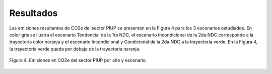 ^^^^^^^^^^^^^^^^^^^^^^^^^^
Resultados
^^^^^^^^^^^^^^^^^^^^^^^^^^

Las emisiones resultantes de CO2e del sector PIUP se presentan en la Figura 4 para los 3 escenarios estudiados. En color gris se ilustra el escenario Tendencial de la 1ra NDC, el escenario Incondicional de la 2da NDC corresponde a la trayectoria color naranja y el escenario Incondicional y Condicional de la 2da NDC a la trayectoria verde. En la Figura 4, la trayectoria verde queda por debajo de la trayectoria naranja.

.. figure:: _static/_images/PIUP_curvas.png
   :alt: Escenarios del sector PIUP 
   :width: 100%
   :align: center

   Figura 4. Emisiones en CO2e del sector PIUP por año y escenario.